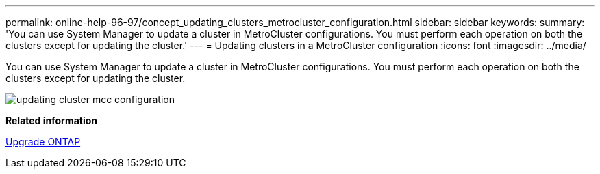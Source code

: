 ---
permalink: online-help-96-97/concept_updating_clusters_metrocluster_configuration.html
sidebar: sidebar
keywords: 
summary: 'You can use System Manager to update a cluster in MetroCluster configurations. You must perform each operation on both the clusters except for updating the cluster.'
---
= Updating clusters in a MetroCluster configuration
:icons: font
:imagesdir: ../media/

[.lead]
You can use System Manager to update a cluster in MetroCluster configurations. You must perform each operation on both the clusters except for updating the cluster.

image::../media/updating_cluster_mcc_configuration.gif[]

*Related information*

https://docs.netapp.com/us-en/ontap/upgrade/task_upgrade_andu_sm.html[Upgrade ONTAP]
